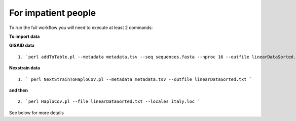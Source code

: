 For impatient people
====================

To run the full workflow you will need to execute at least 2 commands: 

**To import data**

**GISAID data**

::

 1. `perl addToTable.pl --metadata metadata.tsv --seq sequences.fasta --nproc 16 --outfile linearDataSorted.txt `

**Nexstrain data**

::

 1. ` perl NextStrainToHaploCoV.pl --metadata metadata.tsv --outfile linearDataSorted.txt `

**and then**

::

 2. `perl HaploCov.pl --file linearDataSorted.txt --locales italy.loc `
 
See below for more details

